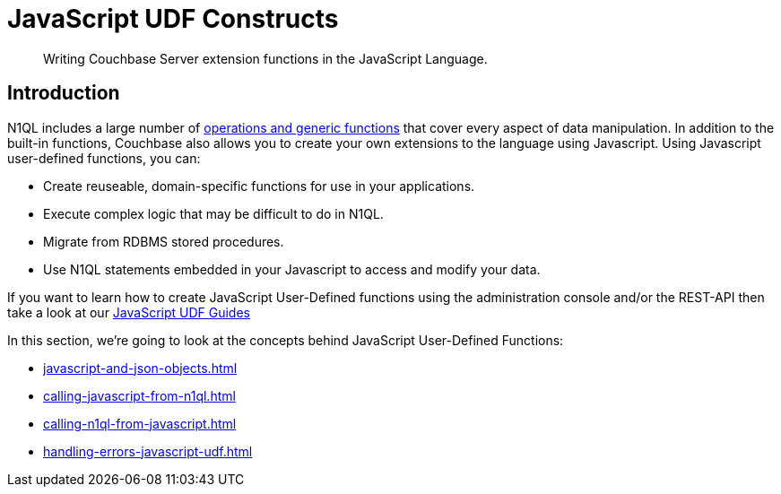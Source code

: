 = JavaScript UDF Constructs
:description: Writing Couchbase Server extension functions in the JavaScript Language.
:page-edition: Enterprise Edition
:page-toclevels: 2
:page-pagination: next

[abstract]
{description}

== Introduction

N1QL includes a large number of xref:n1ql:n1ql-language-reference/index.adoc[operations and generic functions] that cover every aspect of data manipulation. 
In addition to the built-in functions, Couchbase also allows you to create your own extensions to the language using Javascript.
Using Javascript user-defined functions, you can:

* Create reuseable, domain-specific functions for use in your applications.
* Execute complex logic that may be difficult to do in N1QL.
* Migrate from RDBMS stored procedures.
* Use  N1QL statements embedded in your Javascript to access and modify your data.

If you want to learn how to create JavaScript User-Defined functions using the administration console and/or the REST-API then take a look at our xref:guides:javascript-udfs.adoc[JavaScript UDF Guides]

In this section, we're going to look at the concepts behind JavaScript User-Defined Functions:

* xref:javascript-and-json-objects.adoc[]

* xref:calling-javascript-from-n1ql.adoc[]
* xref:calling-n1ql-from-javascript.adoc[]

* xref:handling-errors-javascript-udf.adoc[]



